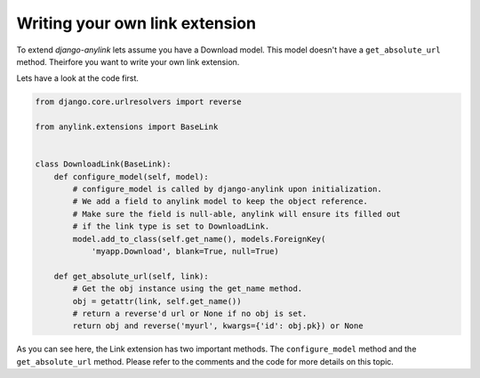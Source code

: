 .. _extension:

Writing your own link extension
===============================

To extend `django-anylink` lets assume you have a Download model. This model
doesn't have a ``get_absolute_url`` method. Theirfore you want to write your own
link extension.

Lets have a look at the code first.

.. code-block:: python

    from django.core.urlresolvers import reverse

    from anylink.extensions import BaseLink


    class DownloadLink(BaseLink):
        def configure_model(self, model):
            # configure_model is called by django-anylink upon initialization.
            # We add a field to anylink model to keep the object reference.
            # Make sure the field is null-able, anylink will ensure its filled out
            # if the link type is set to DownloadLink.
            model.add_to_class(self.get_name(), models.ForeignKey(
                'myapp.Download', blank=True, null=True)

        def get_absolute_url(self, link):
            # Get the obj instance using the get_name method.
            obj = getattr(link, self.get_name())
            # return a reverse'd url or None if no obj is set.
            return obj and reverse('myurl', kwargs={'id': obj.pk}) or None


As you can see here, the Link extension has two important methods.
The ``configure_model`` method and the ``get_absolute_url`` method. Please refer
to the comments and the code for more details on this topic.
